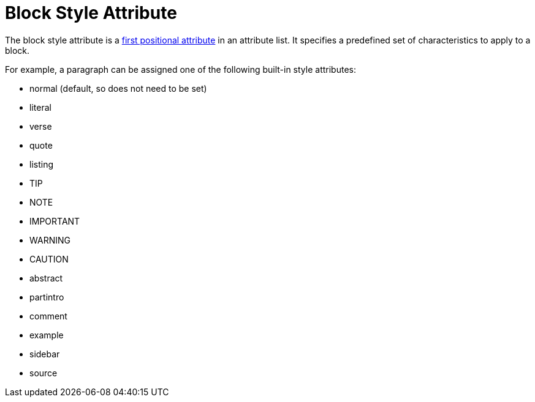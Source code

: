 = Block Style Attribute

The block style attribute is a xref:attributes:positional-and-named-attributes.adoc#named[first positional attribute] in an attribute list.
It specifies a predefined set of characteristics to apply to a block.

For example, a paragraph can be assigned one of the following built-in style attributes:

* normal (default, so does not need to be set)
* literal
* verse
* quote
* listing
* TIP
* NOTE
* IMPORTANT
* WARNING
* CAUTION
* abstract
* partintro
* comment
* example
* sidebar
* source

// Needs examples!
